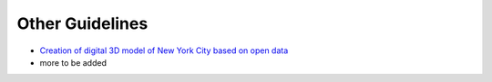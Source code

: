 Other Guidelines
================

* `Creation of digital 3D model of New York City based on open data <https://github.com/tum-gis/3d-model-new-york-city>`_
* more to be added
